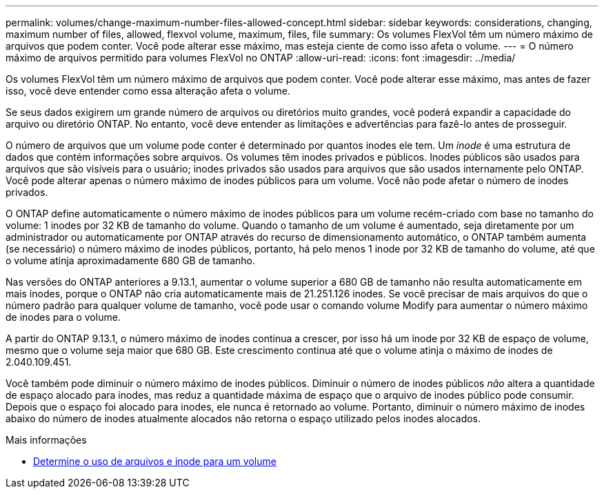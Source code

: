 ---
permalink: volumes/change-maximum-number-files-allowed-concept.html 
sidebar: sidebar 
keywords: considerations, changing, maximum number of files, allowed, flexvol volume, maximum, files, file 
summary: Os volumes FlexVol têm um número máximo de arquivos que podem conter. Você pode alterar esse máximo, mas esteja ciente de como isso afeta o volume. 
---
= O número máximo de arquivos permitido para volumes FlexVol no ONTAP
:allow-uri-read: 
:icons: font
:imagesdir: ../media/


[role="lead"]
Os volumes FlexVol têm um número máximo de arquivos que podem conter. Você pode alterar esse máximo, mas antes de fazer isso, você deve entender como essa alteração afeta o volume.

Se seus dados exigirem um grande número de arquivos ou diretórios muito grandes, você poderá expandir a capacidade do arquivo ou diretório ONTAP. No entanto, você deve entender as limitações e advertências para fazê-lo antes de prosseguir.

O número de arquivos que um volume pode conter é determinado por quantos inodes ele tem. Um _inode_ é uma estrutura de dados que contém informações sobre arquivos. Os volumes têm inodes privados e públicos. Inodes públicos são usados para arquivos que são visíveis para o usuário; inodes privados são usados para arquivos que são usados internamente pelo ONTAP. Você pode alterar apenas o número máximo de inodes públicos para um volume. Você não pode afetar o número de inodes privados.

O ONTAP define automaticamente o número máximo de inodes públicos para um volume recém-criado com base no tamanho do volume: 1 inodes por 32 KB de tamanho do volume. Quando o tamanho de um volume é aumentado, seja diretamente por um administrador ou automaticamente por ONTAP através do recurso de dimensionamento automático, o ONTAP também aumenta (se necessário) o número máximo de inodes públicos, portanto, há pelo menos 1 inode por 32 KB de tamanho do volume, até que o volume atinja aproximadamente 680 GB de tamanho.

Nas versões do ONTAP anteriores a 9.13.1, aumentar o volume superior a 680 GB de tamanho não resulta automaticamente em mais inodes, porque o ONTAP não cria automaticamente mais de 21.251.126 inodes. Se você precisar de mais arquivos do que o número padrão para qualquer volume de tamanho, você pode usar o comando volume Modify para aumentar o número máximo de inodes para o volume.

A partir do ONTAP 9.13.1, o número máximo de inodes continua a crescer, por isso há um inode por 32 KB de espaço de volume, mesmo que o volume seja maior que 680 GB. Este crescimento continua até que o volume atinja o máximo de inodes de 2.040.109.451.

Você também pode diminuir o número máximo de inodes públicos. Diminuir o número de inodes públicos _não_ altera a quantidade de espaço alocado para inodes, mas reduz a quantidade máxima de espaço que o arquivo de inodes público pode consumir. Depois que o espaço foi alocado para inodes, ele nunca é retornado ao volume. Portanto, diminuir o número máximo de inodes abaixo do número de inodes atualmente alocados não retorna o espaço utilizado pelos inodes alocados.

.Mais informações
* xref:display-file-inode-usage-task.html[Determine o uso de arquivos e inode para um volume]

